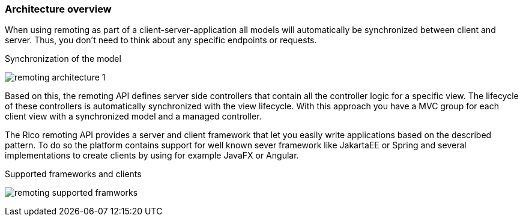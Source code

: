 ifndef::imagesdir[:imagesdir: ../images]

=== Architecture overview

When using remoting as part of a client-server-application all models
will automatically be synchronized between client and server.
Thus, you don’t need to think about any specific endpoints or requests.

.Synchronization of the model
image:remoting-architecture-1.svg[]

Based on this, the remoting API defines server side controllers
that contain all the controller logic for a specific view.
The lifecycle of these controllers is automatically synchronized with
the view lifecycle. With this approach you have a MVC group for each
client view with a synchronized model and a managed controller.

The Rico remoting API provides a server and client framework that
let you easily write applications based on the described pattern.
To do so the platform contains support for well known sever framework
like JakartaEE or Spring and several implementations to create clients
by using for example JavaFX or Angular.

.Supported frameworks and clients
image:remoting-supported-framworks.svg[]


